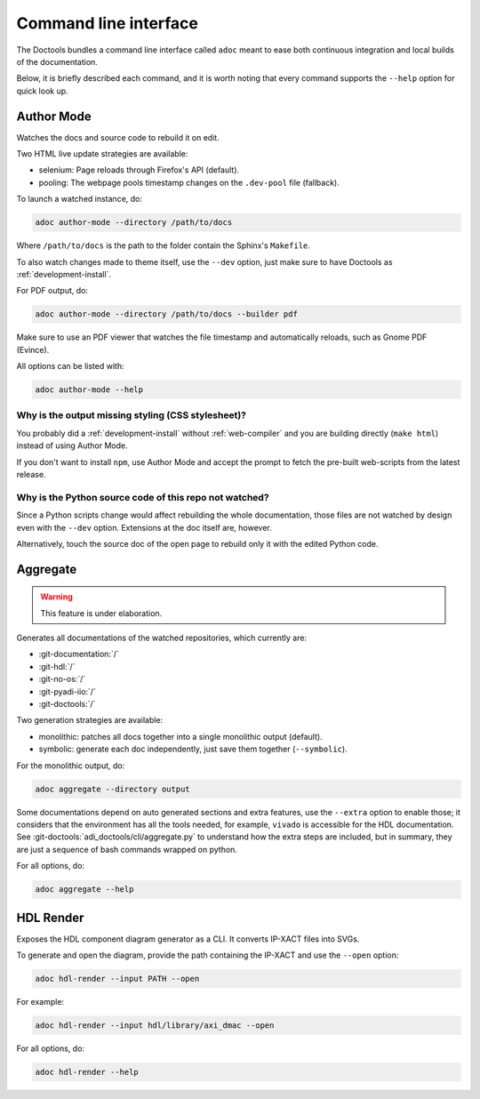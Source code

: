 .. _cli:

Command line interface
================================================================================

The Doctools bundles a command line interface called ``adoc`` meant to ease both
continuous integration and local builds of the documentation.

Below, it is briefly described each command, and it is worth noting that every
command supports the ``--help`` option for quick look up.

.. _author-mode:

Author Mode
--------------------------------------------------------------------------------

Watches the docs and source code to rebuild it on edit.

Two HTML live update strategies are available:

* selenium: Page reloads through Firefox's API (default).
* pooling: The webpage pools timestamp changes on the ``.dev-pool`` file (fallback).

To launch a watched instance, do:

.. code::

   adoc author-mode --directory /path/to/docs

Where ``/path/to/docs`` is the path to the folder contain the Sphinx's ``Makefile``.

To also watch changes made to theme itself, use the ``--dev`` option, just make
sure to have Doctools as :ref:`development-install`.

For PDF output, do:

.. code::

   adoc author-mode --directory /path/to/docs --builder pdf

Make sure to use an PDF viewer that watches the file timestamp
and automatically reloads, such as Gnome PDF (Evince).

All options can be listed with:

.. code::

   adoc author-mode --help

Why is the output missing styling (CSS stylesheet)?
++++++++++++++++++++++++++++++++++++++++++++++++++++++++++++++++++++++++++++++++

You probably did a :ref:`development-install` without :ref:`web-compiler`
and you are building directly (``make html``) instead of using Author Mode.

If you don't want to install ``npm``, use Author Mode and accept the prompt to
fetch the pre-built web-scripts from the latest release.

Why is the Python source code of this repo not watched?
++++++++++++++++++++++++++++++++++++++++++++++++++++++++++++++++++++++++++++++++

Since a Python scripts change would affect rebuilding the whole documentation,
those files are not watched by design even with the ``--dev`` option.
Extensions at the doc itself are, however.

Alternatively, touch the source doc of the open page to rebuild only it
with the edited Python code.

Aggregate
--------------------------------------------------------------------------------

.. warning::

   This feature is under elaboration.

Generates all documentations of the watched repositories, which currently are:

* :git-documentation:`/`
* :git-hdl:`/`
* :git-no-os:`/`
* :git-pyadi-iio:`/`
* :git-doctools:`/`

Two generation strategies are available:

* monolithic: patches all docs together into a single monolithic output (default).
* symbolic: generate each doc independently, just save them together (``--symbolic``).

For the monolithic output, do:

.. code::

   adoc aggregate --directory output

Some documentations depend on auto generated sections and extra features, use
the ``--extra`` option to enable those; it considers that the environment has all
the tools needed, for example, ``vivado`` is accessible for the HDL documentation.
See :git-doctools:`adi_doctools/cli/aggregate.py` to understand how the extra steps are
included, but in summary, they are just a sequence of bash commands wrapped on python.

For all options, do:

.. code::

   adoc aggregate --help

HDL Render
--------------------------------------------------------------------------------

Exposes the HDL component diagram generator as a CLI.
It converts IP-XACT files into SVGs.

To generate and open the diagram, provide the path containing the IP-XACT and use
the ``--open`` option:

.. code::

   adoc hdl-render --input PATH --open

For example:

.. code::

   adoc hdl-render --input hdl/library/axi_dmac --open

For all options, do:

.. code::

   adoc hdl-render --help
